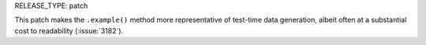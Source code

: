RELEASE_TYPE: patch

This patch makes the ``.example()`` method more representative of
test-time data generation, albeit often at a substantial cost to
readability (:issue:`3182`).
